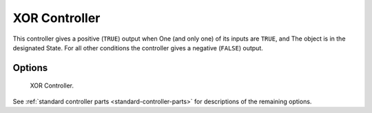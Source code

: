 
**************
XOR Controller
**************

This controller gives a positive (``TRUE``) output when
One (and only one) of its inputs are ``TRUE``, and
The object is in the designated State.
For all other conditions the controller gives a negative (``FALSE``) output.


Options
=======

.. figure:: /images/logic-controllers-types-xor-node.png
   :width: 292px

   XOR Controller.

See :ref:`standard controller parts <standard-controller-parts>` for descriptions of the remaining options.
